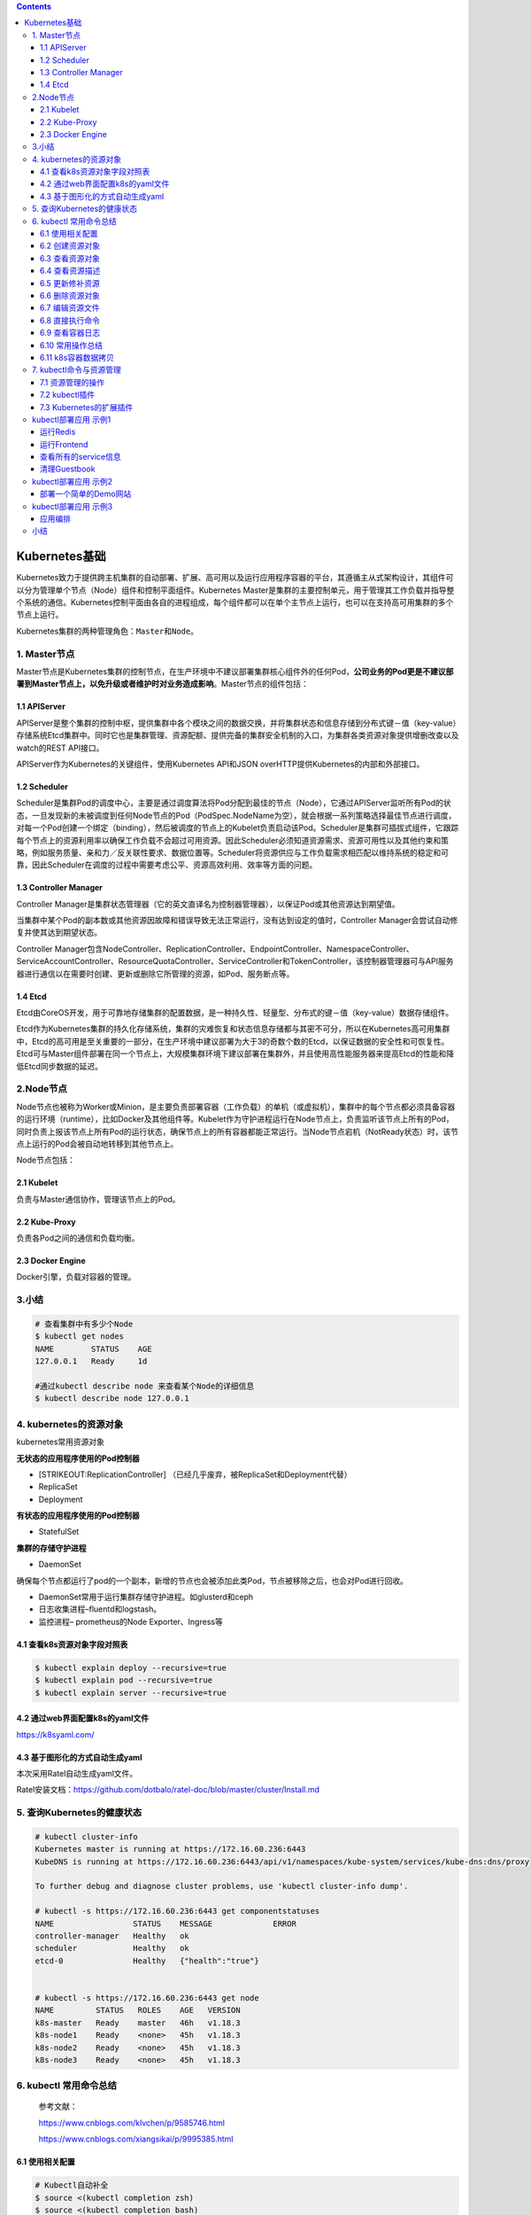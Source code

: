 .. contents::
   :depth: 3
..

Kubernetes基础
==============

Kubernetes致力于提供跨主机集群的自动部署、扩展、高可用以及运行应用程序容器的平台，其遵循主从式架构设计，其组件可以分为管理单个节点（Node）组件和控制平面组件。Kubernetes
Master是集群的主要控制单元，用于管理其工作负载并指导整个系统的通信。Kubernetes控制平面由各自的进程组成，每个组件都可以在单个主节点上运行，也可以在支持高可用集群的多个节点上运行。

Kubernetes集群的两种管理角色：\ ``Master``\ 和\ ``Node``\ 。

1. Master节点
-------------

Master节点是Kubernetes集群的控制节点，在生产环境中不建议部署集群核心组件外的任何Pod，\ **公司业务的Pod更是不建议部署到Master节点上，以免升级或者维护时对业务造成影响**\ 。Master节点的组件包括：

1.1 APIServer
~~~~~~~~~~~~~

APIServer是整个集群的控制中枢，提供集群中各个模块之间的数据交换，并将集群状态和信息存储到分布式键－值（key-value）存储系统Etcd集群中。同时它也是集群管理、资源配额、提供完备的集群安全机制的入口，为集群各类资源对象提供增删改查以及watch的REST
API接口。

APIServer作为Kubernetes的关键组件，使用Kubernetes API和JSON
overHTTP提供Kubernetes的内部和外部接口。

1.2 Scheduler
~~~~~~~~~~~~~

Scheduler是集群Pod的调度中心，主要是通过调度算法将Pod分配到最佳的节点（Node），它通过APIServer监听所有Pod的状态，一旦发现新的未被调度到任何Node节点的Pod（PodSpec.NodeName为空），就会根据一系列策略选择最佳节点进行调度，对每一个Pod创建一个绑定（binding），然后被调度的节点上的Kubelet负责启动该Pod。Scheduler是集群可插拔式组件，它跟踪每个节点上的资源利用率以确保工作负载不会超过可用资源。因此Scheduler必须知道资源需求、资源可用性以及其他约束和策略，例如服务质量、亲和力／反关联性要求、数据位置等。Scheduler将资源供应与工作负载需求相匹配以维持系统的稳定和可靠，因此Scheduler在调度的过程中需要考虑公平、资源高效利用、效率等方面的问题。

1.3 Controller Manager
~~~~~~~~~~~~~~~~~~~~~~

Controller
Manager是集群状态管理器（它的英文直译名为控制器管理器），以保证Pod或其他资源达到期望值。

当集群中某个Pod的副本数或其他资源因故障和错误导致无法正常运行，没有达到设定的值时，Controller
Manager会尝试自动修复并使其达到期望状态。

Controller
Manager包含NodeController、ReplicationController、EndpointController、NamespaceController、ServiceAccountController、ResourceQuotaController、ServiceController和TokenController，该控制器管理器可与API服务器进行通信以在需要时创建、更新或删除它所管理的资源，如Pod、服务断点等。

1.4 Etcd
~~~~~~~~

Etcd由CoreOS开发，用于可靠地存储集群的配置数据，是一种持久性、轻量型、分布式的键－值（key-value）数据存储组件。

Etcd作为Kubernetes集群的持久化存储系统，集群的灾难恢复和状态信息存储都与其密不可分，所以在Kubernetes高可用集群中，Etcd的高可用是至关重要的一部分，在生产环境中建议部署为大于3的奇数个数的Etcd，以保证数据的安全性和可恢复性。Etcd可与Master组件部署在同一个节点上，大规模集群环境下建议部署在集群外，并且使用高性能服务器来提高Etcd的性能和降低Etcd同步数据的延迟。

2.Node节点
----------

Node节点也被称为Worker或Minion，是主要负责部署容器（工作负载）的单机（或虚拟机），集群中的每个节点都必须具备容器的运行环境（runtime），比如Docker及其他组件等。Kubelet作为守护进程运行在Node节点上，负责监听该节点上所有的Pod，同时负责上报该节点上所有Pod的运行状态，确保节点上的所有容器都能正常运行。当Node节点宕机（NotReady状态）时，该节点上运行的Pod会被自动地转移到其他节点上。

Node节点包括：

2.1 Kubelet
~~~~~~~~~~~

负责与Master通信协作，管理该节点上的Pod。

2.2 Kube-Proxy
~~~~~~~~~~~~~~

负责各Pod之间的通信和负载均衡。

2.3 Docker Engine
~~~~~~~~~~~~~~~~~

Docker引擎，负载对容器的管理。

3.小结
------

.. code:: shell

   # 查看集群中有多少个Node
   $ kubectl get nodes
   NAME        STATUS    AGE
   127.0.0.1   Ready     1d

   #通过kubectl describe node 来查看某个Node的详细信息
   $ kubectl describe node 127.0.0.1

4. kubernetes的资源对象
-----------------------

kubernetes常用资源对象

.. image:: ../_static/kubernetes_pod_type001.png

**无状态的应用程序使用的Pod控制器**

-  [STRIKEOUT:ReplicationController]
   （已经几乎废弃，被ReplicaSet和Deployment代替）
-  ReplicaSet
-  Deployment

**有状态的应用程序使用的Pod控制器**

-  StatefulSet

**集群的存储守护进程**

-  DaemonSet

确保每个节点都运行了pod的一个副本，新增的节点也会被添加此类Pod，节点被移除之后，也会对Pod进行回收。

-  DaemonSet常用于运行集群存储守护进程。如glusterd和ceph
-  日志收集进程–fluentd和logstash。
-  监控进程– prometheus的Node Exporter、Ingress等

4.1 查看k8s资源对象字段对照表
~~~~~~~~~~~~~~~~~~~~~~~~~~~~~

.. code:: shell

   $ kubectl explain deploy --recursive=true
   $ kubectl explain pod --recursive=true
   $ kubectl explain server --recursive=true

4.2 通过web界面配置k8s的yaml文件
~~~~~~~~~~~~~~~~~~~~~~~~~~~~~~~~

https://k8syaml.com/

4.3 基于图形化的方式自动生成yaml
~~~~~~~~~~~~~~~~~~~~~~~~~~~~~~~~

本次采用Ratel自动生成yaml文件。

Ratel安装文档：https://github.com/dotbalo/ratel-doc/blob/master/cluster/Install.md

5. 查询Kubernetes的健康状态
---------------------------

.. code:: shell

   # kubectl cluster-info 
   Kubernetes master is running at https://172.16.60.236:6443
   KubeDNS is running at https://172.16.60.236:6443/api/v1/namespaces/kube-system/services/kube-dns:dns/proxy

   To further debug and diagnose cluster problems, use 'kubectl cluster-info dump'.

   # kubectl -s https://172.16.60.236:6443 get componentstatuses 
   NAME                 STATUS    MESSAGE             ERROR
   controller-manager   Healthy   ok                  
   scheduler            Healthy   ok                  
   etcd-0               Healthy   {"health":"true"}  


   # kubectl -s https://172.16.60.236:6443 get node
   NAME         STATUS   ROLES    AGE   VERSION
   k8s-master   Ready    master   46h   v1.18.3
   k8s-node1    Ready    <none>   45h   v1.18.3
   k8s-node2    Ready    <none>   45h   v1.18.3
   k8s-node3    Ready    <none>   45h   v1.18.3

6. kubectl 常用命令总结
-----------------------

   参考文献：

   https://www.cnblogs.com/klvchen/p/9585746.html

   https://www.cnblogs.com/xiangsikai/p/9995385.html

6.1 使用相关配置
~~~~~~~~~~~~~~~~

.. code:: bash

   # Kubectl自动补全
   $ source <(kubectl completion zsh)
   $ source <(kubectl completion bash)

   # 显示合并后的 kubeconfig 配置
   $ kubectl config view

   # 获取pod和svc的文档
   $ kubectl explain pods,svc

   # 查看集群健康状态
   $ kubectl get cs

   # 集群
   kubectl get cs                          # 集群健康情况
   kubectl cluster-info                 # 集群核心组件运行情况
   kubectl get namespaces              # 表空间名
   kubectl version                # 版本
   kubectl api-versions        # API
   kubectl get events          # 查看事件
   kubectl get nodes           #获取全部节点
   kubectl delete node k8s2    #删除节点
   kubectl rollout status deploy nginx-test
   kubectl get deployment --all-namespaces
   kubectl get svc --all-namespaces

   # 状态查询

   # 查看集群信息
   kubectl cluster-info

   systemctl status kube-apiserver
   systemctl status kubelet
   systemctl status kube-proxy
   systemctl status kube-scheduler
   systemctl status kube-controller-manager
   systemctl status docker

   # 查询api服务
   kubectl get apiservice

6.1.1 调度配置
^^^^^^^^^^^^^^

.. code:: shell

   # 调度配置
   kubectl cordon k8s-node                                                  # 标记 my-node 不可调度
   kubectl drain k8s-node                                                     # 清空 my-node 以待维护
   kubectl uncordon k8s-node                                              # 标记 my-node 可调度
   kubectl top node k8s-node                                              # 显示 my-node 的指标度量

   kubectl taint nodes foo dedicated=special-user:NoSchedule   #如果该键和影响的污点（taint）已存在，则使用指定的值替换

6.1.2 配置导出
^^^^^^^^^^^^^^

.. code:: shell

   ## 导出配置文件

   #导出proxy
   kubectl get ds -n kube-system -l k8s-app=kube-proxy -o yaml>kube-proxy-ds.yaml

   #导出kube-dns
   kubectl get deployment -n kube-system -l k8s-app=kube-dns -o yaml >kube-dns-dp.yaml
   kubectl get services -n kube-system -l k8s-app=kube-dns -o yaml >kube-dns-services.yaml

   #导出所有 configmap
   kubectl get configmap -n kube-system -o wide -o yaml > configmap.yaml

6.2 创建资源对象
~~~~~~~~~~~~~~~~

**分步骤创建**

.. code:: shell

   # yaml
   kubectl create -f xxx-rc.yaml
   kubectl create -f xxx-service.yaml

   # json
   kubectl create -f ./pod.json
   cat pod.json | kubectl create -f -

   # yaml2json
   kubectl create -f docker-registry.yaml --edit -o json

   # 创建
   kubectl create -f ./nginx.yaml                                  # 创建资源
   kubectl apply -f xxx.yaml                                       #（创建+更新，可以重复使用）
   kubectl create -f .                                             # 创建当前目录下的所有yaml资源
   kubectl create -f ./nginx1.yaml -f ./mysql2.yaml                # 使用多个文件创建资源
   kubectl create -f ./dir                                         # 使用目录下的所有清单文件来创建资源
   kubectl create -f https://git.io/vPieo                          # 使用 url 来创建资源
   kubectl run -i --tty busybox --image=busybox                    # ----创建带有终端的pod
   kubectl run nginx --image=nginx                                 # 启动一个 nginx 实例
   kubectl run mybusybox --image=busybox --replicas=5              #----启动多个pod
   kubectl explain pods,svc                                        # 获取 pod 和 svc 的文档

   # 查看deployment的属性
   $ kubectl explain deployment
   KIND:     Deployment
   VERSION:  apps/v1

**一次性创建**

::

   kubectl create -f xxx-service.yaml -f xxx-rc.yaml

**根据目录下所有的 yaml 文件定义内容进行创建**

::

   kubectl create -f <目录>

**使用 url 来创建资源**

::

   kubectl create -f https://git.io/vPieo

6.3 查看资源对象
~~~~~~~~~~~~~~~~

查看所有Node或Namespace对象
^^^^^^^^^^^^^^^^^^^^^^^^^^^

::

   kubectl get nodes
   kubectl get namespace

查看所有Pod对象
^^^^^^^^^^^^^^^

::

   # 查看子命令帮助信息
   kubectl get --help

   # 列出默认namespace中的所有pod
   kubectl get pods

   # 列出所有namespace中的所有pod
   kubectl get pods --all-namespaces 

   # 列出指定namespace中的所有pod
   kubectl get pods --namespace=test

   # 查看pods具体信息
   kubectl get pods -o wide kubernetes-dashboard-76479d66bb-nj8wr --namespace=kube-system


   # kubectl get支持以Go Template方式过滤出指定的信息，比如查询Pod的运行状态：
   $ kubectl get pods my-pod --output=go-template --template={{.status.phase}} 
   Running


   # 列出所有pod并显示详细信息
   kubectl get pods -o wide
   kubectl get replicationcontroller web
   kubectl get -k dir/
   kubectl get -f pod.yaml -o json
   kubectl get rc/web service/frontend pods/web-pod-13je7
   kubectl get pods/app-prod-78998bf7c6-ttp9g --namespace=test -o wide
   kubectl get -o template pod/web-pod-13je7 --template={{.status.phase}}

   # 列出该namespace中的所有pod包括未初始化的
   kubectl get pods,rc,services --include-uninitialized

查看所有RC对象
^^^^^^^^^^^^^^

::

   kubectl get rc

查看所有Deployment对象
^^^^^^^^^^^^^^^^^^^^^^

::

   # 查看default下的deployment
   kubectl get deployment

   # 获取所有deployment
   kubectl get deployment --all-namespaces

   # 列出指定deployment
   kubectl get deployment my-app

   # 查看kube-system namespace下面的pod/svc/deployment 等等（-o wide 选项可以查看存在哪个对应的节点）
   kubectl get pod,svc,deployment -n kube-system

   # 查看rc和servers
   # 其他控制器类似吧，就是kubectl get 控制器 控制器具体名称
   kubectl get rc,services

查看所有Service对象
^^^^^^^^^^^^^^^^^^^

::

   kubectl get svc
   kubectl get service

查看不同Namespac下的Pod 对象
^^^^^^^^^^^^^^^^^^^^^^^^^^^^

::

   kubectl get pods -n default
   kubectl get pods --all-namespace

查询
^^^^

.. code:: shell

   # 查看nodes节点
   kubectl get nodes

   # 通过yaml文件查询
   kubectl get -f xxx-yaml/

   # 查询全部类型
   kubectl get all

   # 查询资源
   kubectl get resourcequota

   # endpoints端
   kubectl get endpoints

   # 查看pods

   # 查看指定空间`kube-system`的pods
   kubectl get po -n kube-system

   # 查看所有空间的
   kubectl get pods -o wide --all-namespaces

   # 其他的写法
   kubectl get pod -o wide --namespace=kube-system

   # 获取svc
   kubectl get svc --all-namespaces

   # 其他写法
   kubectl get services --all-namespaces

   # 通过lable查询
   kubectl get pods -l app=nginx -o yaml|grep podIP

   # 当我们发现一个pod迟迟无法创建时，描述一个pods
   kubectl describe pod xxx

   # 查询事件
   kubectl get events --all-namespaces

6.4 查看资源描述
~~~~~~~~~~~~~~~~

显示Pod详细信息
^^^^^^^^^^^^^^^

::

   kubectl describe pods/nginx
   kubectl describe pods my-pod
   kubectl describe -f pod.json

查看Node详细信息
^^^^^^^^^^^^^^^^

::

   kubectl describe nodes c1

查看RC关联的Pod信息
^^^^^^^^^^^^^^^^^^^

::

   kubectl describe pods <rc-name>

6.5 更新修补资源
~~~~~~~~~~~~~~~~

滚动更新
^^^^^^^^

.. code:: bash

   # 滚动更新 pod frontend-v1
   kubectl rolling-update frontend-v1 -f frontend-v2.json

   # 更新资源名称并更新镜像
   kubectl rolling-update frontend-v1 frontend-v2 --image=image:v2

   # 更新 frontend pod 中的镜像
   kubectl rolling-update frontend --image=image:v2

   # 退出已存在的进行中的滚动更新
   kubectl rolling-update frontend-v1 frontend-v2 --rollback

   # 强制替换; 删除后重新创建资源; 服务会中断
   kubectl replace --force -f ./pod.json

   # 添加标签
   kubectl label pods my-pod new-label=awesome

   # 添加注解
   kubectl annotate pods my-pod icon-url=http://goo.gl/XXBTWq

   # 重启deployment
   kubectl rollout restart deploy/traefik-ingress-controller -n kube-system

.. code:: bash

   # 更新
   kubectl rolling-update python-v1 -f python-v2.json                     # 滚动更新 pod frontend-v1
   kubectl rolling-update python-v1 python-v2 --image=image:v2     # 更新资源名称并更新镜像
   kubectl rolling-update python --image=image:v2                          # 更新 frontend pod 中的镜像
   kubectl rolling-update python-v1 python-v2 --rollback               # 退出已存在的进行中的滚动更新
   cat pod.json | kubectl replace -f -                                                 # 基于 stdin 输入的 JSON 替换 pod

   # 为 nginx RC 创建服务，启用本地 80 端口连接到容器上的 8000 端口
   kubectl expose rc nginx --port=80 --target-port=8000


   # 更新单容器 pod 的镜像版本（tag）到 v4
   kubectl get pod nginx-pod -o yaml | sed 's/\(image: myimage\):.*$/\1:v4/' | kubectl replace -f -
   kubectl label pods nginx-pod new-label=awesome                      # 添加标签
   kubectl annotate pods nginx-pod icon-url=http://goo.gl/XXBTWq       # 添加注解
   kubectl autoscale deployment foo --min=2 --max=10                # 自动扩展 deployment “foo”

滚动
^^^^

.. code:: bash

   # 升级
   kubectl apply -f xxx.yaml --record

   # 回滚
   kubectl rollout undo deployment javademo

   # 查看滚动升级记录
   kubectl rollout history deployment {名称}

修补资源
^^^^^^^^

.. code:: bash

   # 部分更新节点
   kubectl patch node k8s-node-1 -p '{"spec":{"unschedulable":true}}'

   # 更新容器镜像；spec.containers[*].name 是必须的，因为这是合并的关键字
   kubectl patch pod valid-pod -p \
       '{"spec":{"containers":[{"name":"kubernetes-serve-hostname","image":"new image"}]}}'

Scale 动态伸缩资源
^^^^^^^^^^^^^^^^^^

.. code:: bash

   # Scale a replicaset named 'foo' to 3
   kubectl scale --replicas=3 rs/foo

   # Scale a resource specified in "foo.yaml" to 3
   kubectl scale --replicas=3 -f foo.yaml

   # If the deployment named mysql's current size is 2, scale mysql to 3
   kubectl scale --current-replicas=2 --replicas=3 deployment/mysql

   # Scale multiple replication controllers
   kubectl scale --replicas=5 rc/foo rc/bar rc/baz


   # 动态伸缩pod
   kubectl scale --replicas=3 rs/foo                                       # 将foo副本集变成3个
   kubectl scale --replicas=3 -f foo.yaml                                  # 缩放“foo”中指定的资源。
   kubectl scale --current-replicas=2 --replicas=3 deployment/mysql        # 将deployment/mysql从2个变成3个
   kubectl scale --replicas=5 rc/foo rc/bar rc/baz                         # 变更多个控制器的数量
   kubectl rollout status deploy deployment/mysql                          # 查看变更进度

扩展
^^^^

.. code:: bash

   # 扩展副本
   kubectl scale rc xxxx --replicas=3
   kubectl scale rc mysql --replicas=1
   kubectl scale --replicas=3 -f foo.yaml

其他
^^^^

.. code:: bash

   # 创建和删除
   kubectl create -f dashboard-controller.yaml
   kubectl delete -f dashboard-dashboard.yaml

   # 替换&&应用
   kubectl apply -f xxx.yaml
   kubectl replace -f xxx.yaml

   # 查看指定pods的环境变量
   kubectl exec xxx env

   # 判断dns是否通
   kubectl exec busybox -- nslookup kube-dns.kube-system

   # kube-proxy状态
   systemctl status kube-proxy -l

   # token的
   kubectl get serviceaccount/kube-dns --namespace=kube-system -o yaml|grep token

6.6 删除资源对象
~~~~~~~~~~~~~~~~

基于 xxx.yaml 文件删除 Pod 对象
^^^^^^^^^^^^^^^^^^^^^^^^^^^^^^^

::

   # yaml文件名字按照你创建时的文件一致
   kubectl delete -f xxx.yaml

删除包括某个 label 的 pod 对象
^^^^^^^^^^^^^^^^^^^^^^^^^^^^^^

::

   kubectl delete pods -l name=<label-name>

删除包括某个 label 的 service 对象
^^^^^^^^^^^^^^^^^^^^^^^^^^^^^^^^^^

::

   kubectl delete services -l name=<label-name>

删除包括某个 label 的 pod 和 service 对象
^^^^^^^^^^^^^^^^^^^^^^^^^^^^^^^^^^^^^^^^^

::

   kubectl delete pods,services -l name=<label-name>

删除所有 pod/services 对象
^^^^^^^^^^^^^^^^^^^^^^^^^^

::

   kubectl delete pods --all
   kubectl delete service --all
   kubectl delete deployment --all

.. code:: shell

   # 删除
   kubectl delete pod -l app=flannel -n kube-system                              # 根据label删除：
   kubectl delete -f ./pod.json                                                        # 删除 pod.json 文件中定义的类型和名称的 pod
   kubectl delete pod,service baz foo                                               # 删除名为“baz”的 pod 和名为“foo”的 service
   kubectl delete pods,services -l name=myLabel                              # 删除具有 name=myLabel 标签的 pod 和 serivce
   kubectl delete pods,services -l name=myLabel --include-uninitialized      # 删除具有 name=myLabel 标签的 pod 和 service，包括尚未初始化的
   kubectl -n my-ns delete po,svc --all                                        # 删除 my-ns namespace下的所有 pod 和 serivce，包括尚未初始化的
   kubectl delete pods prometheus-7fcfcb9f89-qkkf7 --grace-period=0 --force 强制删除
   kubectl delete deployment kubernetes-dashboard --namespace=kube-system
   kubectl delete svc kubernetes-dashboard --namespace=kube-system
   kubectl delete -f kubernetes-dashboard.yaml
   kubectl replace --force -f ./pod.json                   # 强制替换，删除后重新创建资源。会导致服务中断。

删除所有pod
^^^^^^^^^^^

.. code:: shell

   # 删除所有pods
   kubectl delete pods --all

   # 删除所有包含某个lable的pod和serivce
   kubectl delete pods,services -l name=<lable-name>

   # 删除ui server,然后重建
   kubectl delete deployments kubernetes-dashboard --namespace=kube-system
   kubectl delete services kubernetes-dashboard --namespace=kube-system

   # 强制删除部署
   kubectl delete deployment kafka-1

   # 删除rc
   kubectl delete rs --all && kubectl delete rc --all

   ## 强制删除Terminating状态的pod
   kubectl delete deployment kafka-1 --grace-period=0 --force

6.7 编辑资源文件
~~~~~~~~~~~~~~~~

在编辑器中编辑任何 API 资源

::

   # 编辑名为docker-registry的service
   kubectl edit svc/docker-registry

6.8 直接执行命令
~~~~~~~~~~~~~~~~

在寄主机上，不进入容器直接执行命令

执行 pod 的 date 命令，默认使用 pod 的第一个容器执行
^^^^^^^^^^^^^^^^^^^^^^^^^^^^^^^^^^^^^^^^^^^^^^^^^^^^

::

   kubectl exec mypod -- date
   kubectl exec mypod --namespace=test -- date

指定 pod 中某个容器执行 date 命令
^^^^^^^^^^^^^^^^^^^^^^^^^^^^^^^^^

::

   kubectl exec mypod -c ruby-container -- date

进入某个容器
^^^^^^^^^^^^

::

   kubectl exec mypod -c ruby-container -it -- bash

::

   kubectl run -i --tty busybox --image=busybox -- sh      # 交互式 shell 的方式运行 pod
   kubectl attach nginx-pod -i                                       # 连接到运行中的容器
   kubectl port-forward nginx-pod 5000:6000                       # 转发 pod 中的 6000 端口到本地的 5000 端口
   kubectl exec nginx-pod -- ls /                                  # 在已存在的容器中执行命令（只有一个容器的情况下）
   kubectl exec nginx-pod -c my-container -- ls /                 # 在已存在的容器中执行命令（pod 中有多个容器的情况下）
   kubectl top pod POD_NAME --containers                    # 显示指定 pod和容器的指标度量
   kubectl exec -ti podName /bin/bash                    # 进入pod
   kubectl exec -it pod/grafana-98bc68fc-6dqv8 -c grafana -n monitoring -- grafana-cli plugins install grafana-piechart-panel  #为grafana安装插件

6.9 查看容器日志
~~~~~~~~~~~~~~~~

直接查看日志
^^^^^^^^^^^^

::

   # 不实时刷新kubectl logs mypod
   kubectl logs mypod --namespace=test


   # 查看pod日志
   kubectl logs $POD_NAME

查看日志实时刷新
^^^^^^^^^^^^^^^^

::

   kubectl logs -f mypod -c ruby-containe

查看日志
^^^^^^^^

::

   # 查看指定镜像的日志
   kubectl logs -f kube-dns-699984412-vz1q6 -n kube-system

   kubectl logs --tail=10 nginx  

   #指定其中一个查看日志
   kubectl logs kube-dns-699984412-n5zkz -c kubedns --namespace=kube-system
   kubectl logs kube-dns-699984412-vz1q6 -c dnsmasq --namespace=kube-system
   kubectl logs kube-dns-699984412-mqb14 -c sidecar --namespace=kube-system

   # 看日志
   journalctl -f

6.10 常用操作总结
~~~~~~~~~~~~~~~~~

.. code:: shell

   # 查看所有 pod 列表,  -n 后跟 namespace, 查看指定的命名空间
   kubectl get pod
   kubectl get pod -n kube  
   kubectl get pod -o wide


   # 重启Kubernetes Pod的几种方式
   #方法1
   kubectl scale deployment XXXX --replicas=0 -n {namespace}
   kubectl scale deployment XXXX --replicas=1 -n {namespace}
   #方法2
   kubectl delete pod {podname} -n {namespace}
   #方法3
   kubectl get pod {podname} -n {namespace} -o yaml | kubectl replace --force -f -
   #方法4
   #Kubernetes 1.15开始才有
   kubectl rollout restart deploy {your_deployment_name}

   #在 Kubernetes 中，可以通过 kubectl 的 scale 命令控制 Deployment 资源缩成 0 个副本，然后再扩展成 1 个副本，这样 Pod 会被先删除，再进行重启，执行的命令如下:
   ## 缩放副本到 0 使 Grafana Pod 关闭
   $ kubectl scale deployment grafana --replicas=0 -n kube-system

   ## 扩展副本到 1 使 Grafana Pod 启动
   $ kubectl scale deployment grafana --replicas=1 -n kube-system


   # 查看 RC 和 service 列表， -o wide 查看详细信息
   kubectl get rc,svc
   kubectl get pod,svc -o wide  
   kubectl get pod <pod-name> -o yaml


   # 显示 Node 的详细信息
   kubectl describe node 192.168.0.212


   # 显示 Pod 的详细信息, 特别是查看 pod 无法创建的时候的日志
   kubectl describe pod <pod-name>
   eg:
   kubectl describe pod redis-master-tqds9


   # 根据 yaml 创建资源, apply 可以重复执行，create 不行
   kubectl create -f pod.yaml
   kubectl apply -f pod.yaml


   # 基于 pod.yaml 定义的名称删除 pod 
   kubectl delete -f pod.yaml 


   # 删除所有包含某个 label 的pod 和 service
   kubectl delete pod,svc -l name=<label-name>


   # 删除所有 Pod
   kubectl delete pod --all


   # 查看 endpoint 列表
   kubectl get endpoints


   # 执行 pod 的 date 命令
   kubectl exec <pod-name> -- date
   kubectl exec <pod-name> -- bash
   kubectl exec <pod-name> -- ping 10.24.51.9


   # 通过bash获得 pod 中某个容器的TTY，相当于登录容器
   kubectl exec -it <pod-name> -c <container-name> -- bash
   eg:
   kubectl exec -it redis-master-cln81 -- bash


   # 查看容器的日志
   kubectl logs <pod-name>
   kubectl logs -f <pod-name> # 实时查看日志
   kubectl log  <pod-name>  -c <container_name> # 若 pod 只有一个容器，可以不加 -c 

   kubectl logs -l app=frontend # 返回所有标记为 app=frontend 的 pod 的合并日志。


   # 查看注释
   kubectl explain pod
   kubectl explain pod.apiVersion

   # 查看节点 labels
   kubectl get node --show-labels

   # 重启 pod
   kubectl get pod <POD名称> -n <NAMESPACE名称> -o yaml | kubectl replace --force -f -

   # 重启deployment
   kubectl rollout restart deploy/traefik-ingress-controller -n kube-system

   # 修改网络类型
   kubectl patch service istio-ingressgateway -n istio-system -p '{"spec":{"type":"NodePort"}}'

   # 伸缩 pod 副本
   # 可用于将Deployment及其Pod缩小为零个副本，实际上杀死了所有副本。当您将其缩放回1/1时，将创建一个新的Pod，重新启动您的应用程序。
   kubectl scale deploy/nginx-1 --replicas=0
   kubectl scale deploy/nginx-1 --replicas=1

   # 查看前一个 pod 的日志，logs -p 选项 
   kubectl logs --tail 100 -p user-klvchen-v1.0-6f67dcc46b-5b4qb > pre.log

6.11 k8s容器数据拷贝
~~~~~~~~~~~~~~~~~~~~

::

   [root@k8s-master1 ~]# kubectl get pod
   NAME                   READY   STATUS      RESTARTS   AGE
   web-5c987b8447-6b6bx   1/1     Running     0          3d20h

   [root@k8s-master1 ~]# kubectl cp  ./temp web-5c987b8447-6b6bx:/tmp

7. kubectl命令与资源管理
------------------------

Kubernetes
API是管理各种资源对象的唯一入口，它提供了一个RESTful风格的CRUD（Create、Read、Update和Delete）接口用于查询和修改集群状态，并将结果存储在集群状态存储系统etcd中。事实上，API
Server也是用于更新etcd中资源对象状态的唯一途径，Kubernetes的其他所有组件和客户端都要通过它完成查询或修改操作。

.. image:: ../_static/kubectl_0001.png

7.1 资源管理的操作
~~~~~~~~~~~~~~~~~~

Kubernetes API资源管理的操作可简单归结为增、删、改、查这4种，

kubectl提供了一系列子命令用于执行此类任务，例如create、delete、patch、apply、replace、edit、get等。

7. 1.1 kubectl命令常用操作示例
^^^^^^^^^^^^^^^^^^^^^^^^^^^^^^

.. _创建资源对象-1:

1.1.1 创建资源对象
''''''''''''''''''

.. code:: shell

   # 新增
   $ kubectl create namespace dev 

   # --dry-run可用于命令的测试运行，但并未真正执行资源对象的创建过程
   $ kubectl run myapp --image=ikubernetes/myapp:v1 --port=80 --replicas=1 --dry-run

   # 确认测试命令无误后，可移除“--dry-run”选项后再次执行命令以完成资源对象的创建
   $ kubectl run myapp --image=ikubernetes/myapp:v1 --port=80 --replicas=1

   $ kubectl create deployment demoapp --image="ikubernetes/demoapp:v1.0" -n dev deployment.apps/demoapp created

   $ kubectl create service clusterip demoapp --tcp=80 -n dev


   ## 创建一个用于测试的pod
   kubectl run client --rm -it --image=busybox --restart=Never   -- /bin/sh

   ## 创建一个用于测试的pod
   # CirrOS是设计用来进行云计算环境测试的Linux微型发行版，它拥有HTTP客户端工具curl等。
   kubectl run cirros-$RANDOM --rm -it --image=cirros -- bash


   #创建 deployment模板
   kubectl create deployment nginx --image=nginx --dry-run -o yaml > deployment.yaml


   #启动nginx pod
   kubectl  apply  -f  deployment.yaml

   # 创建service资源
   kubectl expose deployment nginx --port=80 --target-port=80 --type=NodePort --dry-run -o yaml > service.yaml
   # 启动service服务
   kubectl apply -f service.yaml





   #例如下面的命令分别创建了名为nginx-deploy的Deployment控制器资源对象，以及名为nginx-svc的Service资源对象：
   $ kubectl run nginx-deploy --image=nginx:1.12 --replicas=2
   $ kubectl expose deployment/nginx --name=nginx-svc --port=80


   # 查询
   $ kubectl get deployment -n dev

   $ kubectl get pod -n dev -o wide 

   $ kubectl get svc -n dev



   # 删除
   $ kubectl delete deployment demoapp -n dev
   $ kubectl delete svc demoapp -n dev
   $ kubectl delete ns dev

将资源导出为命令配置文件

.. code:: shell

   # 打印并导出资源对象的详细信息
   $ kubectl get pod metrics-server-7477b75789-xlx4b -n kube-system  -o yaml

   #查看kube-system名称空间中拥有标签component=kube-apiserver的Pod对象的资源配置清单（期望的状态）及当前的状态信息，并输出为yaml格式，
   $ kubectl get pods-l component=kube-apiserver-o yaml-n kube-system

   # 导出资源对象的详细信息
   $ kubectl get ns dev -o yaml > dev-ns.yaml
   $ kubectl get pod -n dev -o yaml > demo-pod.yaml
   $ kubectl get service -n dev -o yaml > demo-svc.yaml

使用命令式对象配置文件方式创建部署

.. code:: shell

   $ ll
   total 16
   -rw-r--r-- 1 root root 5349 Apr  2 10:47 demo-pod.yaml
   -rw-r--r-- 1 root root 1189 Apr  2 10:47 demo-svc.yaml


   $ kubectl create ns dev

   $ kubectl create -f demo-pod.yaml

   $ kubectl create -f demo-svc.yaml

   # 删除所有资源
   kubectl delete -f example01/

   $ kubectl create ns dev

   $ kubectl apply -f example01/
   pod/demoapp-6c5d545684-bn5t8 created
   service/demoapp created

   $ kubectl delete ns dev

.. _查看资源对象-1:

1.1.2 查看资源对象
''''''''''''''''''

1）kubectl
describe：显示资源的详情，包括运行状态、事件等信息，但不同的资源类型其输出内容不尽相同。

2）kubectl
logs：查看Pod对象中容器输出在控制台的日志信息。在Pod中运行有多个容器时，需要使用选项“-c”指定容器名称。

3）kubectl exec：在Pod对象某容器内运行指定的程序，其功能类似于“docker
exec”命令，可用于了解容器各方面的相关信息或执行必需的设定操作等，其具体功能取决于容器内可用的程序。

.. code:: shell

   # 查看资源对象
   $ kubectl get namespaces

   # 例如，列出默认名称空间内的所有Pod和Service对象，并输出额外信息
   $ kubectl get pod,svc -o wide

   # 下面的命令能够取出kube-system名称空间中带有k8s-app=kube-dns标签的Pod对象的资源名称。
   $ kubectl get pods-l k8s-app-n kube-system

kubectl
describe命令还能显示当前对象相关的其他资源对象，如Event或Controller等。

.. code:: shell

   $ kubectl describe pod metrics-server-7477b75789-xlx4b -n kube-system

   # 查看kube-system名称空间中拥有标签component=kube-apiserver的Pod对象的详细描述信息
   $ kubectl describe pods-l component=kube-apiserver-n kube-system

打印容器中的日志信息

.. code:: shell

   $ kubectl logs pod/demoapp -n dev

   #例如，查看名称空间kube-system中仅有一个容器的Pod对象kube-apiserver-master.ilinux.io的日志
   $ kubectl logs kube-apiserver-master.ilinux.io-n kube-system

   -f”选项，还能用于持续监控指定容器中的日志输出
   $ kubectl logs -f kube-apiserver-master.ilinux.io-n kube-system

1.1.3 使用yaml文件
''''''''''''''''''

使用和查看命令如下

.. code:: shell

   $ kubectl apply -f .
   deployment.apps/demoapp created
   service/demoapp created

   $ kubectl get pod,svc,ep -n dev
   .....

yaml文件如下

``demo-deployment.yaml``

.. code:: yaml

   ---
   apiVersion: apps/v1
   kind: Deployment
   metadata:
     labels:
       k8s.kuboard.cn/layer: web
       k8s.kuboard.cn/name: demoapp
     name: demoapp
     namespace: dev
   spec:
     replicas: 1
     selector:
       matchLabels:
         k8s.kuboard.cn/layer: web
         k8s.kuboard.cn/name: demoapp

     template:
       metadata:
         labels:
           k8s.kuboard.cn/layer: web
           k8s.kuboard.cn/name: demoapp
       spec:
         containers:
           - image: 'ikubernetes/demoapp:v1.0'
             imagePullPolicy: Always
             name: demoapp-pod
         dnsPolicy: ClusterFirst
         restartPolicy: Always

``demo-svc.yaml``

.. code:: yaml

   ---
   apiVersion: v1
   kind: Service
   metadata:
     labels:
       k8s.kuboard.cn/layer: web
       k8s.kuboard.cn/name: demoapp

     name: demoapp
     namespace: dev

   spec:
     externalTrafficPolicy: Cluster
     ports:
       - name: dijebj
         nodePort: 30001
         port: 8080
         protocol: TCP
         targetPort: 80
     selector:
       k8s.kuboard.cn/layer: web
       k8s.kuboard.cn/name: demoapp
     type: NodePort

1.1.4 在容器中执行命令
''''''''''''''''''''''

.. code:: shell

   $ kubectl exec -it demoapp-5f8989b6c5-hpq9w -- sh -n dev

   $ kubectl exec kube-apiserver-master.ilinux.io-n kube-system --ps

   #注意，若Pod对象中存在多个容器，则需要以-c选项指定容器后再运行。
   kubectl exec -it cigiteebe-6f998dc5-n2jvp -c cigiteebe -n ci-gitee-release -- bash

1.1.5 删除资源
''''''''''''''

.. code:: shell

   $ kubectl delete svc demoapp -n dev
   $ kubectl delete deployment demoapp -n dev
   $ kubectl delete ns dev

   # 删除kube-system名称空间中拥有标签“k8s-app=kube-proxy”的所有Pod对象
   $kubectl delete pods-l app=monitor-n kube-system

   #  删除命名空间中的所有pod对象
   $ kubectl delete pods --all -n kube-public

   # 强制删除pod对象
    $ kubectl delete pods demoapp --force --grace-period=0

需要特别说明的是，对于受控于控制器的对象来说，仅删除受控对象自身，其控制器可能会重建出类似的对象，例如Deployment控制器下的Pod对象被删除时即会被重建。

**强制删除terminating状态的资源**

参考文献

::

   https://www.cnblogs.com/Dev0ps/p/12642501.html

   https://www.cnblogs.com/Dev0ps/p/10888815.html

k8s强制删除 namespace

https://xibolun.github.io/post/k8s/k8s%E5%88%A0%E9%99%A4namespace/

强制删除namespace，有时kubectl delete删除会删不掉

::

   kubectl get namespace tigera-operator -o json \
               | tr -d "\n" | sed "s/\"finalizers\": \[[^]]\+\]/\"finalizers\": []/" \
               | kubectl replace --raw /api/v1/namespaces/tigera-operator/finalize -f -

..

   **k8s pv,pvc无法删除问题**

   https://www.cnblogs.com/weifeng1463/p/11490399.html

   https://www.cnblogs.com/weifeng1463/p/11490399.html

1.1.6 常用的清理Kubernetes集群资源命令
''''''''''''''''''''''''''''''''''''''

   参考文献 https://www.bococ.cn/default/122.html

7.2 kubectl插件
~~~~~~~~~~~~~~~

kubectl插件是指能够由kubectl调用的外部独立应用程序，这类应用程序都以kubectl-:math:`plugin_name格式命名，表现为kubectl的名字是`\ plugin_name的子命令。例如，应用程序/usr/bin/kubectl-whoami就是whoami插件，我们可以使用kubectl
whoami的格式来运行它。因此，可为kubectl插件添加新的可用子命令，丰富kubectl的功能。

Kubernetes SIG
CLI社区还提供了一个插件管理器——Krew，它能够帮助用户打包、分发、查找、安装和管理kubectl插件，

项目地址为https://krew.sigs.k8s.io/。Krew以跨平台的方式打包和分发插件，因此单一打包格式即能适配主流的系统平台（Linux、Windows或macOS等）。为了便于插件分发，Krew还维护有一个插件索引，以方便用户发现主流的可用插件。

Krew自身也表现为kubectl的一个插件，需要以手动方式独立安装。下面的脚本（krew-install.sh）能自动完成Krew插件的安装，该脚本仅适用于类UNIX系统平台，并以bash解释器运行，其他平台上的部署方式请参考Krew项目的官方文档。

``krew-install.sh``

::

   # 安装kubectl插件krew
   curl -fsSLO "https://storage.googleapis.com/krew/v0.2.1/krew.{tar.gz,yaml}"

   tar zxvf krew.tar.gz
   ./krew-linux_amd64 install --manifest=krew.yaml --archive=krew.tar.gz
   echo "export PATH=\"\${KREW_ROOT:-\$HOME/.krew}/bin:\$PATH\"" >>/etc/profile
   source /etc/profile

   # 更新插件列表
   kubectl krew update

   # 查看插件列表
   kubectl krew list

编辑$HOME/.bash_profile文件，将export一行命令添加其中，并重启当前shell解释器。

::


   [root@k8smaster1 krew]# echo 'export PATH="${PATH}:${HOME}/.krew/bin"' >> $HOME/.bash_profile
   [root@k8smaster1 krew]# source $HOME/.bash_profile
   [root@k8smaster1 krew]# exec $SHELL

设定完成后，kubectl
krew子命令便能执行Krew插件管理器的相关功能，例如查找和安装所需要的插件，它拥有help、list、search、info、install、upgrade和uninstall等二级子命令。

下面的命令搜索Krew索引中包含字符串who的插件。

::

   [root@k8smaster1 krew]# kubectl krew update
   Updated the local copy of plugin index.

   [root@k8smaster1 krew]# kubectl krew search who
   NAME          DESCRIPTION                                         INSTALLED
   view-webhook  Visualize your webhook configurations               no
   who-can       Shows who has RBAC permissions to access Kubern...  no
   whoami        Show the subject that's currently authenticated...  no

   // 安装whoami插件
   kubectl krew install whoami 
   kubectl krew install ns ctx rbac-view
   // 使用插件
   kubectl whoami

Krew索引中的各插件几乎都从更便捷、更丰富或更完整等角度进一步完善了kubectl功能。例如status能够以更加简便、直观的方式返回资源的简要状态，ctx以更便捷的方式完成kubeconfig中的context切换等。

**kubectl 高效使用技巧**

https://mp.weixin.qq.com/s?__biz=MzU4MjQ0MTU4Ng==&mid=2247495729&idx=1&sn=624f89693474109616ad18f85c46ffab&chksm=fdbaff2ccacd763acac050f85f68905be35a9c4ee3a7a2b4ad19c17bb3038b435277b7698e7f&scene=178&cur_album_id=1500247521078607877#rd

7.3 Kubernetes的扩展插件
~~~~~~~~~~~~~~~~~~~~~~~~

**安装Cluster DNS**

参考文献：

https://www.cnblogs.com/xiangsikai/p/11413970.html

kubectl部署应用 示例1
---------------------

本章要演示的示例应用是一个名叫Guestbook的应用，Guestbook是一个典型的Web应用。Guestbook的部署运行结构如图所示。

Guestbook结构

.. image:: ../_static/guestbook00001.png

Guestbook包含两部分。

• Frontend

Guestbook的Web前端部分，无状态节点，可以方便伸缩，本例中将运行3个实例。

• Redis

Guestbook的存储部分，Redis采用主备模式，即运行1个Redis Master和2个Redis
Slave，Redis Slave会从Redis Master同步数据。

Guestbook提供一个非常简单的功能：在Frontend页面提交数据，Frontend则将数据保存到Redis
Master，然后从Redis Slave读取数据显示到页面上。

Guestbook定义文件在Kubernetes发布包的examples/guestbook目录下：

.. code:: shell

   $ wget https://github.com/kubernetes/kubernetes/releases/download/v1.1.1/kubernetes.tar.gz 
   $ tar zxvf kubernetes.tar.gz 
   $ cd kubernetes/examples/guestbook 

运行Redis
~~~~~~~~~

首先在Kubernetes上部署运行Redis，包括Redis Master和Redis Slave。

创建Redis Master Pod
^^^^^^^^^^^^^^^^^^^^

Redis Master Replication
Controller的定义文件redis-master-controller.yaml：

.. code:: yaml

   apiVersion: v1
   kind: ReplicationController
   metadata:
     name: redis-master
     labels:
       name: redis-master
   spec:
     replicas: 1
     selector:
       name: redis-master
     template:
       metadata:
         labels:
           name: redis-master
       spec:
         containers:
           - name: master
             image: redis
             ports:
               - containerPort: 6379

通过定义文件创建Redis Master Replication Controller：

.. code:: shell

   $ kubectl create -f redis-master-controller.yaml 
   replicationcontroller "redis-master" created 

创建成功后，可查询Redis Master Replication Controller：

.. code:: shell

   $ kubectl get replicationcontroller redis-master 
   CONTROLLER     CONTAINER(S)  IMAGE(S)  SELECTOR              REPLICAS AGE 
   redis-master   master         redis      name=redis-master   1            15s 

Redis Master Replication Controller将会创建1个Redis Master
Pod，创建出来的Pod就会带上Label name=redis-master：

.. code:: shell

   $ kubectl get pod --selector name=redis-master 
   NAME                     READY     STATUS    RESTARTS   AGE 
   redis-master-vdkfp   1/1        Running   0           31s 

Replication
Controller在创建出Pod以后，将会保证Pod按照指定副本数目持续运行，而通过Replication
Controller也可以对Pod进行一系列操作，包括滚动升级和弹性伸缩等。

创建Redis Master Service
^^^^^^^^^^^^^^^^^^^^^^^^

Kubernetes中Pod是变化的，特别是当受到Replication
Controller控制的时候，而当Pod发生变化的时候，Pod的IP也是变化的。

这就导致了一个问题：在Kubernetes集群中，Pod之间如何互相发现并访问呢?比如我们已经运行了Redis
Master Pod，那么Redis Slave Pod如何获取Redis Master
Pod的访问地址呢？为此Kubernetes提供了Service来实现服务发现。

Kubernetes中Service是真实应用的抽象，将用来代理Pod，对外提供固定IP作为访问入口，这样通过访问Service便能访问到相应的Pod，而对访问者来说只需知道Service的访问地址，而不需要感知Pod的变化。

上一步中已经运行起Redis Master Pod，现在创建Redis Master
Service来代理Redis Master Pod，Redis Master
Service的定义文件redis-master-service.yaml：

.. code:: yaml

   apiVersion: v1
   kind: Service
   metadata:
     name: redis-master
     labels:
       name: redis-master
   spec:
     ports:
     # the port that this service should serve on 
     - port: 6379
       targetPort: 6379
     selector:
       name: redis-master

Service是通过Label来关联Pod的，在Service的定义中，设置.spec.selector为name=
redis-master，将关联上Redis Master Pod。

通过定义文件创建Redis Master Service：

.. code:: shell

   $ kubectl create -f redis-master-service.yaml 
   service "redis-master" created 

创建成功后查看Redis Master Service：

.. code:: shell

   $ kubectl get service redis-master 
   NAME           TYPE        CLUSTER-IP    EXTERNAL-IP   PORT(S)    AGE
   redis-master   ClusterIP   10.99.22.49   <none>        6379/TCP   11m

Redis Master Service的查询信息中显示属性CLUSTER_IP为
10.99.22.49，属性PORT(S)为6379/TCP，其中
10.99.22.49是Kubernetes分配给Redis Master
Service的虚拟IP，6379/TCP则是Service会转发的端口（通过Service定义文件中的.spec.ports[0].port指定），Kubernetes会将所有访问
10.99.22.49:6379的TCP请求转发到Redis Master
Pod中，目标端口是6379/TCP（通过Service定义文件中的spec.ports[0].targetPort指定）。

因为创建了Redis Master Service来代理Redis Master Pod，所以Redis Slave
Pod通过Redis Master Service的虚拟IP 10.99.22.49就可以访问到Redis Master
Pod，但是如果只是硬配置Service的虚拟IP到Redis Slave
Pod中，这样还不是真正的服务发现，Kubernetes提供了两种发现Service的方法。

-  环境变量
   当Pod运行的时候，Kubernetes会将之前存在的Service的信息通过环境变量写到Pod中，以Redis
   Master Service为例，它的信息会被写到Pod中：

.. code:: shell

   REDIS_MASTER_SERVICE_HOST=10.99.22.49 
   REDIS_MASTER_PORT_6379_TCP_PROTO=tcp 
   REDIS_MASTER_SERVICE_PORT=6379 
   REDIS_MASTER_PORT=tcp://10.99.22.49 
   REDIS_MASTER_PORT_6379_TCP=tcp://10.99.22.49 
   REDIS_MASTER_PORT_6379_TCP_PORT=6379 
   REDIS_MASTER_PORT_6379_TCP_ADDR=10.99.22.49

这种方法要求Pod必须在Service之后启动，之前启动的Pod没有这些环境变量。采用DNS方式就没有这个限制。

-  DNS 当有新的Service创建时，就会自动生成一条DNS记录，以Redis Master
   Service为例，有一条DNS记录：

::

   redis-master => 10.99.22.49

创建Redis Slave Pod
^^^^^^^^^^^^^^^^^^^

redisslave镜像Dockerfile下载链接地址

::

   https://github.com/kubernetes/kubernetes/tree/v1.1.1/examples/guestbook/redis-slave

通过Replication Controller可创建Redis Slave Pod，将创建两个Redis Slave
Pod。Redis Slave Replication
Controller的定义文件redis-slave-controller.yaml：

.. code:: yaml

   apiVersion: v1
   kind: ReplicationController
   metadata:
     name: redis-slave
     labels:
       name: redis-slave
   spec:
     replicas: 2
     selector:
       name: redis-slave
     template:
       metadata:
         labels:
           name: redis-slave
       spec:
         containers:
         - name: worker
           image: 1879324764/hjl-redisslave:v1
           env:
           - name: GET_HOSTS_FROM
             value: dns

           ports:
             - containerPort: 6379

查看Pod信息

.. code:: shell

   #通过自定义文件创建  Redis Slave Replication Controller
   $ kubectl create -f redis-slave-controller.yaml 
   replicationcontroller/redis-slave created

   #创建成功后，查询Redis Slave Replication Controller
   $ kubectl get replicationcontroller redis-slave
   NAME          DESIRED   CURRENT   READY   AGE
   redis-slave   2         2         0       6s

   #Redis Slave Replication Controller创建运行两个Redis Slave Pod
   $ kubectl get pod --selector name=redis-slave
   NAME                READY   STATUS    RESTARTS   AGE
   redis-slave-dzdjc   1/1     Running   0          100s
   redis-slave-qpzn4   1/1     Running   0          100s

创建Redis Slave Service
^^^^^^^^^^^^^^^^^^^^^^^

创建Redis Salve Service来代理Redis Salve Pod，Redis Salve
Service的定义文件redis-slave-service.yaml：

.. code:: yaml

   apiVersion: v1
   kind: Service
   metadata:
     name: redis-slave
     labels:
       name: redis-slave
   spec:
     ports:
       # the port that this service should serve on
     - port: 6379
     selector:
       name: redis-slave

查看service信息

.. code:: shell

   # 通过定义文件创建Redis Salve Service
   $ kubectl create -f redis-slave-service.yaml 
   service/redis-slave created

   # 查询Redis Salve Service
   $ kubectl get service redis-slave
   NAME          TYPE        CLUSTER-IP       EXTERNAL-IP   PORT(S)    AGE
   redis-slave   ClusterIP   10.109.114.132   <none>        6379/TCP   16s

运行Frontend
~~~~~~~~~~~~

创建Frontend Pod
^^^^^^^^^^^^^^^^

通过Frontend Replication Controller来创建Frontend Pod，将创建3个Frontend
Pod。

gb-frontend:v3的Dockerfile下载链接

::

   https://github.com/kubernetes/kubernetes/blob/v1.1.1/examples/guestbook/php-redis/Dockerfile

Frontend Replication Controller的定义文件frontend-controller.yaml：

.. code:: yaml

   apiVersion: v1
   kind: ReplicationController
   metadata:
     name: frontend
     labels:
       name: frontend
   spec:
     replicas: 3
     selector:
       name: frontend
     template:
       metadata:
         labels:
           name: frontend
       spec:
         containers:
         - name: php-redis
           image: 1879324764/hjl-frontend:v3
           env:
           - name: GET_HOSTS_FROM
             value: dns

           ports:
             - containerPort: 80

查看Pod信息

.. code:: shell

   #通过自定义文件创建Frontend Replication Controller
   $ kubectl create -f frontend-controller.yaml 
   replicationcontroller/frontend created

   #创建成功后，查询Frontend Replication Controller
   $ kubectl get replicationcontroller frontend
   NAME       DESIRED   CURRENT   READY   AGE
   frontend   3         3         0       18s

   #Frontend Replication Controller创建运行3个Frontend Pod
   $ kubectl get pod --selector name=frontend
   NAME             READY   STATUS    RESTARTS   AGE
   frontend-8bfcq   1/1     Running   0          2m51s
   frontend-8c2cp   1/1     Running   0          2m51s
   frontend-mflxl   1/1     Running   0          2m51s

创建Frontend Service
^^^^^^^^^^^^^^^^^^^^

创建Frontend Service代理Frontend Pod，Frontend
Service的定义文件frontend-service.yaml：

.. code:: yaml

   apiVersion: v1
   kind: Service
   metadata:
     name: frontend
     labels:
       name: frontend
   spec:
     ports:
     # the port that this service should serve on 
     - port: 80
     selector:
       name: frontend

查看service信息

.. code:: shell

   # 通过定义文件创建Frontend Service
   $ kubectl create -f frontend-service.yaml 
   service/frontend created

   # 查询Frontend Service
   $ kubectl get service frontend
   NAME       TYPE        CLUSTER-IP      EXTERNAL-IP   PORT(S)   AGE
   frontend   ClusterIP   10.98.214.195   <none>        80/TCP    10s

设置Guesbook外网访问
^^^^^^^^^^^^^^^^^^^^

Service的虚拟IP是由Kubernetes虚拟出来的内部网络，而外部网络是无法寻址到的，这时候就需要增加一层网络转发，即外网到内网的转发。实现方式有很多种，我们这里采用一种叫作NodePort的方式来实现。即Kubernetes将会在每个Node上设置端口，称为NodePort，通过NodePort端口可以访问到Pod。

修改Frontend
Service的定义文件frontend-service.yaml，设置spec.type为NodePort：

.. code:: yaml

   apiVersion: v1
   kind: Service
   metadata:
     name: frontend
     labels:
       name: frontend
   spec:
     type: NodePort
     ports:
       - port: 80
     selector:
       name: frontend

查看service信息

.. code:: shell

   # 重新创建Frontend Service
   $ kubectl replace -f frontend-service.yaml --force
   service/frontend replaced

   # 查看frontend对外映射的端口
   $ kubectl get service frontend
   NAME       TYPE       CLUSTER-IP   EXTERNAL-IP   PORT(S)        AGE
   frontend   NodePort   10.96.36.2   <none>        80:30610/TCP   

查看所有的service信息
~~~~~~~~~~~~~~~~~~~~~

.. image:: ../_static/k8s_guestbooks00001.png

.. image:: ../_static/k8s-guestbooks00002.png

清理Guestbook
~~~~~~~~~~~~~

清理Guestbook，只需要分别删除创建出的Replication Controller和Service：

.. code:: shell

   $ kubectl delete replicationcontroller redis-master redis-slave frontend  
   replicationcontroller "redis-master" deleted 
   replicationcontroller "redis-slave" deleted 
   replicationcontroller "frontend" deleted 

   $ kubectl delete service redis-master redis-slave  frontend 
   service "redis-master" deleted 
   service "redis-slave" deleted 
   service "frontend" deleted 

kubectl部署应用 示例2
---------------------

部署一个简单的Demo网站
~~~~~~~~~~~~~~~~~~~~~~

1．编写Deployment对象的配置文件
^^^^^^^^^^^^^^^^^^^^^^^^^^^^^^^

我们定义一个简单的Deployment配置

``deployment-demo.yaml``

::

   $ cat deployment-demo.yaml
   #API对象版本，可通过“kubectl api-versions”命令查看
   apiVersion: apps/v1 
   #资源类型，区分大小写，可通过“kubectl api-resources”命令查看，这里使用Deployment对象
   kind: Deployment
   #标准的元数据
   metadata:
      #当前Deployment对象名称，同一个命名空间下必须唯一
     name: demo-deployment  
   #部署规范（目标），Deployment控制器会根据此模板调整当前Pod到最终的期望状态
   spec:
   # Pod数量，这里指运行2个Pod
     replicas: 2
     #选择器，其定义了Deployment控制器如何找到要管理的Pod
     selector:
       #匹配标签
       matchLabels:
        #待匹配的标签键值对
         app: demo
     template:   # Pod模板定义
       metadata: #标准的元数据
         labels: #Pod标签
           app: demo #定义Pod标签，由键值对组成
       spec: #Pod规范
         containers: #容器列表，Pod中至少有一个容器
         - name: demo  #容器名称
           image: microsoft/dotnet-samples:aspnetapp #镜像地址
           ports:  #端口列表
           - containerPort: 80 #设置容器端口

2．使用“kubectl create”执行资源创建
^^^^^^^^^^^^^^^^^^^^^^^^^^^^^^^^^^^

::

   $ kubectl create -f deployment-demo.yaml

   //检查部署对象是否已经创建、部署是否已经完成
   $ kubectl get Deployment demo-deployment
   NAME              READY   UP-TO-DATE   AVAILABLE   AGE
   demo-deployment   2/2     2            2           87m

   // 查看副本集（ReplicaSet）对象
   $ kubectl get rs -lapp=demo
   NAME                         DESIRED   CURRENT   READY   AGE
   demo-deployment-68b59dd5b8   2         2         2       87m

   $ kubectl get rs -lapp=demo --show-labels
   NAME                         DESIRED   CURRENT   READY   AGE   LABELS
   demo-deployment-68b59dd5b8   2         2         2       88m   app=demo,pod-template-hash=68b59dd5b8

3. 通过Service访问应用
^^^^^^^^^^^^^^^^^^^^^^

正常可以访问pod的ip。

::

   $ curl --head http://10.100.85.197
   HTTP/1.1 200 OK
   Date: Tue, 22 Dec 2020 08:44:20 GMT
   Content-Type: text/html; charset=utf-8
   Server: Kestrel


   $ curl --head http://10.100.85.196
   HTTP/1.1 200 OK
   Date: Tue, 22 Dec 2020 08:44:32 GMT
   Content-Type: text/html; charset=utf-8
   Server: Kestrel

删除pod后会重建，此时pod的ip地址已经发生改变

::

   $ kubectl delete pods -lapp=demo
   pod "demo-deployment-68b59dd5b8-5gw7q" deleted
   pod "demo-deployment-68b59dd5b8-hd9pm" deleted

   $ kubectl get pods -lapp=demo -o wide
   NAME                               READY   STATUS    RESTARTS   AGE   IP              NODE         NOMINATED NODE   READINESS GATES
   demo-deployment-68b59dd5b8-gtf45   1/1     Running   0          48s   10.100.85.200   k8s-node01   <none>           <none>
   demo-deployment-68b59dd5b8-r6c9s   1/1     Running   0          48s   10.100.85.199   k8s-node01   <none>           <none>

3.1 通过ClusterIP Service在集群内部访问
'''''''''''''''''''''''''''''''''''''''

``clusterIPService.yaml``

::

   apiVersion: v1
   kind: Service #资源类型
   metadata: #标准元数据
     name: demo-service #服务名称
   spec: #规范定义
     type: ClusterIP #服务类型，不填写此字段则默认为ClusterIP类型，也就是集群IP类型
     selector: #标签选择器
       app: demo #标签
     ports:  #端口
     - protocol: TCP #协议，能够支持TCP和UDP
       port: 80  #当前端口
       targetPort: 80 #目标端口

-  执行Service的创建并分别查询Service和EndPoints

::

   $ kubectl create -f clusterIPService.yaml
   service/demo-service created
   $ kubectl get svc demo-service -o wide
   NAME           TYPE        CLUSTER-IP     EXTERNAL-IP   PORT(S)   AGE   SELECTOR
   demo-service   ClusterIP   10.96.212.33   <none>        80/TCP    12s   app=demo


   $ kubectl get endpoints demo-service -o wide
   NAME           ENDPOINTS                           AGE
   demo-service   10.100.85.199:80,10.100.85.200:80   72s

我们可以在集群内部进行访问了。如下：

::

   $ curl --head 10.96.212.33
   HTTP/1.1 200 OK
   Date: Tue, 22 Dec 2020 08:58:14 GMT
   Content-Type: text/html; charset=utf-8
   Server: Kestrel

3.2 通过NodePort Service在外部访问集群应用
''''''''''''''''''''''''''''''''''''''''''

``nodePortService.yaml``

::

   kind: Service #资源类型
   apiVersion: v1
   metadata: #标准元数据
     name: nodeport-service  #服务名称
   spec:  #规范定义
     type: NodePort #服务类型，这里是节点端口
     ports:  #端口列表
       - port: 80  #Pod端口
         nodePort: 31001 #节点端口，注意默认的端口范围为“30000-32767”，注意不要冲突
     selector: #标签选择器
       app: demo

-  执行Service的创建并分别查询Service和EndPoints

::

   $ kubectl create -f nodePortService.yaml
   service/nodeport-service created

   $ kubectl get svc nodeport-service
   NAME               TYPE       CLUSTER-IP   EXTERNAL-IP   PORT(S)        AGE
   nodeport-service   NodePort   10.96.30.5   <none>        80:31001/TCP   11s

   $ kubectl get svc
   NAME               TYPE        CLUSTER-IP   EXTERNAL-IP   PORT(S)        AGE
   kubernetes         ClusterIP   10.96.0.1    <none>        443/TCP        7h12m
   nodeport-service   NodePort    10.96.30.5   <none>        80:31001/TCP   20s

我们创建了名为“nodeport-service”的Service。该Service映射“31001”节点端口，并且创建了“10.96.30.5”的集群IP。也就是说，Service可以通过“节点IP：节点端口”或“集群IP（spec.clusterIp）：端口”进行访问。

虽然我们可以在外部访问集群中的应用，但是也可以看到该方案有不少不足之处：

::

   （1）每个端口仅能支持一个服务，不能冲突。

   （2）端口范围必须为“30000-32767”，非常不友好。

   （3）如果节点IP发生变化，服务也将无法访问。

3.3 通过LoadBalancer Service在外部访问集群应用
''''''''''''''''''''''''''''''''''''''''''''''

``LoadBalancer_Service.yaml``

::

   apiVersion: v1  #api版本
   kind: Service #Service
   metadata: #标准元数据
     name: demo  #名称
     namespace: default #命名空间
   spec: #规范
     clusterIP: 10.3.255.28 #集群IP
     loadBalancerIP: 106.52.99.55 #负载均衡IP
     ports:  #端口列表
     - name: tcp-80-80
       nodePort: 31504 #节点IP
       port: 80 #Pod端口
       protocol: TCP #协议
       targetPort: 80 #服务端口
     selector: #选择器
       app: demo
       k8s-app: demo
       qcloud-app: demo
     type: LoadBalancer #服务类型，这里为负载均衡服务类型

如上述定义所示，我们创建了Service，设置集群IP为“10.3.255.28”、负载均衡IP（loadBalancerIP）为“106.52.99.55”、节点端口为“31504”。Service定义好了以后对负载均衡服务进行配置：配置一个TCP监听器.

kubectl部署应用 示例3
---------------------

使用示例镜像ikubernetes/demoapp:v1.0演示容器应用编排的基础操作：应用部署、访问、查看，服务暴露和应用扩缩容等。

Kubernetes之上应用程序的基础管理操作由如下几个部分组成:

1）通过合用的控制器类的资源（例如Deployment或ReplicationController）创建并管控Pod对象以运行特定的应用程序：

-  无状态（stateless）应用的部署和控制通常使用Deployment控制器
-  有状态应用则需要使用StatefulSet控制器或扩展的Operator。

2）为Pod对象创建Service对象，以便向客户端提供固定的访问端点，并能够借助KubeDNS进行服务发现。

3）随时按需获取各资源对象的简要或详细信息，以了解其运行状态。

4）如有需要，对支持扩缩容的应用按需进行扩容或缩容；

5）应用程序的镜像出现新版本时，对其执行更新操作，若相应的控制器支持，修改指定的控制器资源中Pod模板的容器镜像为指定的新版本即可自动触发更新过程。

下面示例仅演示的部分功能，即应用部署、访问、查看，以及服务暴露。

应用编排
~~~~~~~~

1. 创建Deployment控制器对象
^^^^^^^^^^^^^^^^^^^^^^^^^^^

下面的命令会创建一个名为demoapp的Deployment控制器对象，它使用镜像ikubernetes/demoapp:v1.0创建Pod对象，但仅用于测试，运行后即退出。

::

   [root@ci-base ~]# kubectl create deployment demoapp --image="ikubernetes/demoapp:v1.0" --dry-run=client
   deployment.apps/demoapp created (dry run)

确认测试命令无误后，可在移除–dry-run选项后再次执行命令以完成资源对象的

::

   [root@ci-base ~]# kubectl create deployment demoapp --image="ikubernetes/demoapp:v1.0"
   deployment.apps/demoapp created

该命令创建的Deployment/demoapp对象会借助指定的镜像生成一个Pod，并自动为其添加app=demoapp标签，

而控制器对象自身也将使用该标签作为标签选择器。镜像ikubernetes/demoapp:v1.0中定义的容器主进程为默认监听于80端口的Web应用程序demoapp。

2.打印资源对象的相关信息
^^^^^^^^^^^^^^^^^^^^^^^^

::

   [root@ci-base ~]# kubectl get deployments/demoapp
   NAME      READY   UP-TO-DATE   AVAILABLE   AGE
   demoapp   1/1     1            1           84s

Deployment/demoapp创建的唯一Pod对象运行正常与否、该对象被调度至哪个节点运行，以及当前是否就绪等也是用户在创建完成后应该关注的重点信息。由控制器创建的Pod对象的名称通常是以其隶属的ReplicaSet对象的名称为前缀，以随机字符为后缀，例如下面命令以app=demoapp为标签选择器打印筛选出的Pod对象的相关信息。

::

   [root@ci-base ~]# kubectl get pods -l app=demoapp -o wide
   NAME                       READY   STATUS    RESTARTS   AGE     IP             NODE    NOMINATED NODE   READINESS GATES
   demoapp-6c5d545684-59mx6   1/1     Running   0          2m35s   10.244.38.30   k8-w8   <none>           <none>

接下来，我们可在集群中任意一个节点上使用curl命令

::

   [root@ci-base ~]# POD_IP=$(kubectl get pods -l app=demoapp -o jsonpath={.items[0].status.podIP})
   [root@ci-base ~]# echo $POD_IP
   10.244.38.30
   [root@k8s-w1 ~]# curl 10.244.38.30
   iKubernetes demoapp v1.0 !! ClientIP: 10.244.228.64, ServerName: demoapp-6c5d545684-59mx6, ServerIP: 10.244.38.30!

3.部署Service对象
^^^^^^^^^^^^^^^^^

Service对象就是一组Pod的逻辑组合，它通过称为ClusterIP的地址和服务端口接收客户端请求，并将这些请求代理至使用标签选择器来过滤一个符合条件的Pod对象。

::

   [root@ci-base ~]# kubectl create service nodeport demoapp --tcp=80
   service/demoapp created

nodeport是指Service对象的类型，它会在集群中各节点上随机选择一个节点端口（hostPort）为该Service对象接入集群外部的访问流量，集群内部流量则由Service资源通过ClusterIP直接接入。

::

   [root@ci-base ~]# kubectl get pod,svc,ep
   NAME                           READY   STATUS    RESTARTS   AGE
   pod/demoapp-6c5d545684-59mx6   1/1     Running   0          9m19s

   NAME                 TYPE        CLUSTER-IP      EXTERNAL-IP   PORT(S)        AGE
   service/demoapp      NodePort    10.100.89.254   <none>        80:32140/TCP   2m41s
   service/kubernetes   ClusterIP   10.96.0.1       <none>        443/TCP        57d

   NAME                   ENDPOINTS                                               AGE
   endpoints/demoapp      10.244.38.30:80                                         2m41s
   endpoints/kubernetes   192.168.1.72:8443,192.168.1.73:8443,192.168.1.74:8443   57d

在节点之间可以使用

::

   [root@k8s-w1 ~]# curl 10.244.38.30
   iKubernetes demoapp v1.0 !! ClientIP: 10.244.228.64, ServerName: demoapp-6c5d545684-59mx6, ServerIP: 10.244.38.30!
   [root@k8s-w1 ~]# curl 10.100.89.254
   iKubernetes demoapp v1.0 !! ClientIP: 10.244.228.64, ServerName: demoapp-6c5d545684-59mx6, ServerIP: 10.244.38.30!

节点外使用

::

   nodeIP:32140进行访问

4.扩容与缩容
^^^^^^^^^^^^

kubectl
scale命令就是专用于变动控制器应用规模的命令，它支持对Deployment、ReplicaSet、StatefulSet等类型资源对象的扩容和缩容操作。

::

   [root@ci-base ~]# kubectl scale deployment/demoapp --replicas=3
   deployment.apps/demoapp scaled

   [root@ci-base ~]# kubectl get pods -l app=demoapp
   NAME                       READY   STATUS    RESTARTS   AGE
   demoapp-6c5d545684-59mx6   1/1     Running   0          12m
   demoapp-6c5d545684-6thgq   1/1     Running   0          52s
   demoapp-6c5d545684-8m8w7   1/1     Running   0          52s

::

   [root@ci-base ~]# kubectl describe deployment/demoapp
   Name:                   demoapp
   Namespace:              default
   CreationTimestamp:      Sun, 04 Apr 2021 17:32:03 +0800
   Labels:                 app=demoapp
   Annotations:            deployment.kubernetes.io/revision: 1
   Selector:               app=demoapp
   Replicas:               3 desired | 3 updated | 3 total | 3 available | 0 unavailable
   ......
     ----           ------  ------
     Progressing    True    NewReplicaSetAvailable
     Available      True    MinimumReplicasAvailable
   OldReplicaSets:  <none>
   NewReplicaSet:   demoapp-6c5d545684 (3/3 replicas created)
   Events:
     Type    Reason             Age    From                   Message
     ----    ------             ----   ----                   -------
     Normal  ScalingReplicaSet  14m    deployment-controller  Scaled up replica set demoapp-6c5d545684 to 1
     Normal  ScalingReplicaSet  2m14s  deployment-controller  Scaled up replica set demoapp-6c5d545684 to 3

由命令结果可以看出，其Pod副本数量的各项指标都已经转换为新的目标数量，而其事件信息中也有相应事件显示其扩增操作已成功完成。

Service对象demoapp的标签选择器动态纳入的新Pod副本也将成为该Service对象可用的代理后端，所有流量会被调度至其后端的所有Pod对象之上。每个能够接收流量的后端称为一个端点，它通常表现为相应主机或容器上可接收特定流量的访问入口（套接字），如下面命令结果中的Endpoints字段所示

::

   [root@ci-base ~]# kubectl describe svc/demoapp
   Name:                     demoapp
   Namespace:                default
   Labels:                   app=demoapp
   Annotations:              <none>
   Selector:                 app=demoapp
   Type:                     NodePort
   IP:                       10.100.89.254
   Port:                     80  80/TCP
   TargetPort:               80/TCP
   NodePort:                 80  32140/TCP
   Endpoints:                10.244.14.22:80,10.244.228.68:80,10.244.38.30:80
   Session Affinity:         None
   External Traffic Policy:  Cluster
   Events:                   <none>

   [root@ci-base ~]# kubectl get endpoints
   NAME         ENDPOINTS                                               AGE
   demoapp      10.244.14.22:80,10.244.228.68:80,10.244.38.30:80        9m29s
   kubernetes   192.168.1.72:8443,192.168.1.73:8443,192.168.1.74:8443   57d

我们可以通过任何客户端对Service/demoapp的服务发起访问请求进行测试，这次我们在集群外的主机172.29.0.1上通过NodePort对该服务发起持续访问，以测试Service对象的流量调度机制是否能够正常工作。

::

   18793@DESKTOP-PMJTNGI ~
   $ while true;do curl http://192.168.1.75:32140;sleep 0.5;done
   iKubernetes demoapp v1.0 !! ClientIP: 10.244.215.64, ServerName: demoapp-6c5d545684-59mx6, ServerIP: 10.244.38.30!
   iKubernetes demoapp v1.0 !! ClientIP: 10.244.215.64, ServerName: demoapp-6c5d545684-59mx6, ServerIP: 10.244.38.30!
   iKubernetes demoapp v1.0 !! ClientIP: 10.244.215.64, ServerName: demoapp-6c5d545684-59mx6, ServerIP: 10.244.38.30!

应用规模缩容的方式和扩容相似，只不过是将Pod副本的数量调至比原来小的数字。例如，将demoapp的Pod副本缩减至2个，可以使用类似如下命令进行。

::

   [root@ci-base ~]# kubectl scale deployment/demoapp --replicas=2

5.修改与删除对象
^^^^^^^^^^^^^^^^

下面的命令能够删除service/demoapp资源对象：

::

   [root@ci-base ~]# kubectl delete service/demoapp
   service "demoapp" deleted

有时候需要清空某一类型下的所有对象，此时只需要将上面命令对象名称换成–all选项便能实现。例如，删除dafault名称空间中所有的Deployment控制器：

::

   [root@ci-base ~]# kubectl delete deployment --all
   deployment.apps "demoapp" deleted

需要注意的是，受控于控制器的Pod对象在删除后会被重建，因而删除此类对象需要直接删除其控制器对象。默认情况下，删除Deployment一类的工作负载型控制器资源会级联删除相关的所有Pod对象，若要禁用该功能，需要在删除命令中使用–cascade=false选项。

.. _小结-1:

小结
----

::

   ▪ kubeadm是由Kubernetes原生提供的集群部署工具，支持高可用控制平面；kubeadminit可快速拉起一个控制平面，而kubeadm join则用于将节点加入集群之中。


   ▪ Pod是运行容器化应用及调度的原子单元，同一个Pod中可同时运行多个容器，这些容器共享Mount、UTS及Network等Linux内核名称空间，并能够访问同一组存储卷。


   ▪ Deployment是最常用的无状态应用控制器，它支持应用的扩缩容、滚动更新等操作，为容器化应用赋予了极具弹性的功能。


   ▪ Service为弹性变动且存在生命周期的Pod对象提供了一个固定的访问接口，用于服务发现和服务访问。


   ▪ kubectl是Kubernetes API Server最常用的客户端程序之一，它功能强大、特性丰富，几乎能完成除了安装部署之外的所有管理操作。
